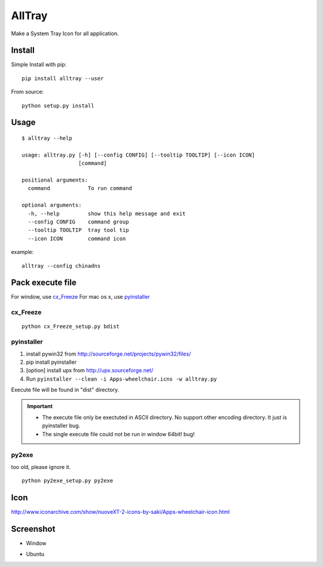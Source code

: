 AllTray
=========
Make a System Tray Icon for all application.

Install
-------
Simple Install with pip::

    pip install alltray --user

From source::

    python setup.py install

Usage
-----
::

    $ alltray --help

    usage: alltray.py [-h] [--config CONFIG] [--tooltip TOOLTIP] [--icon ICON]
                      [command]

    positional arguments:
      command            To run command

    optional arguments:
      -h, --help         show this help message and exit
      --config CONFIG    command group
      --tooltip TOOLTIP  tray tool tip
      --icon ICON        command icon

example::

    alltray --config chinadns

Pack execute file
---------------------
For window, use cx_Freeze_
For mac os x, use pyinstaller_

cx_Freeze
~~~~~~~~~
::

    python cx_Freeze_setup.py bdist

pyinstaller
~~~~~~~~~~~

1. install pywin32 from http://sourceforge.net/projects/pywin32/files/
2. pip install pyinstaller
3. [option] install upx from http://upx.sourceforge.net/
4. Run ``pyinstaller --clean -i Apps-wheelchair.icns -w alltray.py``

Execute file will be found in "dist" directory.

.. important::

    + The execute file only be exectuted in ASCII directory. No support other encoding directory. It just is pyinstaller bug.
    + The single execute file could not be run in window 64bit! bug!

py2exe
~~~~~~~
too old, please ignore it.
::

    python py2exe_setup.py py2exe

Icon
-----
http://www.iconarchive.com/show/nuoveXT-2-icons-by-saki/Apps-wheelchair-icon.html

Screenshot
----------
+ Window

.. image:: screenshot_window.png

+ Ubuntu

.. image:: screenshot_ubuntu.png
